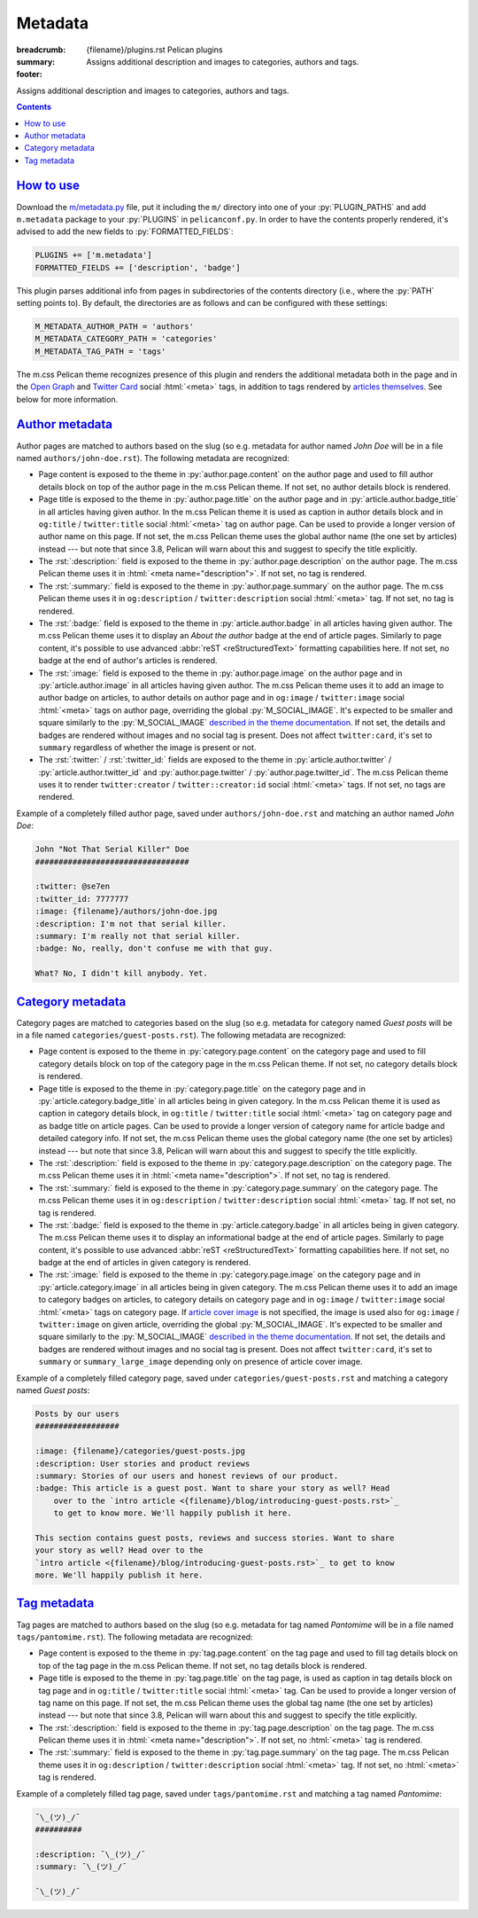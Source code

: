 ..
    This file is part of m.css.

    Copyright © 2017, 2018 Vladimír Vondruš <mosra@centrum.cz>

    Permission is hereby granted, free of charge, to any person obtaining a
    copy of this software and associated documentation files (the "Software"),
    to deal in the Software without restriction, including without limitation
    the rights to use, copy, modify, merge, publish, distribute, sublicense,
    and/or sell copies of the Software, and to permit persons to whom the
    Software is furnished to do so, subject to the following conditions:

    The above copyright notice and this permission notice shall be included
    in all copies or substantial portions of the Software.

    THE SOFTWARE IS PROVIDED "AS IS", WITHOUT WARRANTY OF ANY KIND, EXPRESS OR
    IMPLIED, INCLUDING BUT NOT LIMITED TO THE WARRANTIES OF MERCHANTABILITY,
    FITNESS FOR A PARTICULAR PURPOSE AND NONINFRINGEMENT. IN NO EVENT SHALL
    THE AUTHORS OR COPYRIGHT HOLDERS BE LIABLE FOR ANY CLAIM, DAMAGES OR OTHER
    LIABILITY, WHETHER IN AN ACTION OF CONTRACT, TORT OR OTHERWISE, ARISING
    FROM, OUT OF OR IN CONNECTION WITH THE SOFTWARE OR THE USE OR OTHER
    DEALINGS IN THE SOFTWARE.
..

Metadata
########

:breadcrumb: {filename}/plugins.rst Pelican plugins
:summary: Assigns additional description and images to categories, authors and
    tags.
:footer:
    .. note-dim::
        :class: m-text-center

        `« Links and other <{filename}/plugins/links.rst>`_ | `Pelican plugins <{filename}/plugins.rst>`_

.. role:: html(code)
    :language: html
.. role:: py(code)
    :language: py
.. role:: rst(code)
    :language: rst

Assigns additional description and images to categories, authors and tags.

.. contents::
    :class: m-block m-default

`How to use`_
=============

Download the `m/metadata.py <{filename}/plugins.rst>`_ file, put it including
the ``m/`` directory into one of your :py:`PLUGIN_PATHS` and add ``m.metadata``
package to your :py:`PLUGINS` in ``pelicanconf.py``. In order to have the
contents properly rendered, it's advised to add the new fields to
:py:`FORMATTED_FIELDS`:

.. code:: py

    PLUGINS += ['m.metadata']
    FORMATTED_FIELDS += ['description', 'badge']

This plugin parses additional info from pages in subdirectories of the contents
directory (i.e., where the :py:`PATH` setting points to). By default, the
directories are as follows and can be configured with these settings:

.. code:: py

    M_METADATA_AUTHOR_PATH = 'authors'
    M_METADATA_CATEGORY_PATH = 'categories'
    M_METADATA_TAG_PATH = 'tags'

The m.css Pelican theme recognizes presence of this plugin and renders the
additional metadata both in the page and in the `Open Graph <http://ogp.me/>`_
and `Twitter Card <https://developer.twitter.com/en/docs/tweets/optimize-with-cards/overview/summary-card-with-large-image>`_ social :html:`<meta>` tags, in addition to tags rendered by
`articles themselves <{filename}/pelican/theme.rst#social-meta-tags-for-articles>`_.
See below for more information.

`Author metadata`_
==================

Author pages are matched to authors based on the slug (so e.g. metadata for
author named *John Doe* will be in a file named ``authors/john-doe.rst``). The
following metadata are recognized:

-   Page content is exposed to the theme in :py:`author.page.content` on the
    author page and used to fill author details block on top of the author page
    in the m.css Pelican theme. If not set, no author details block is
    rendered.
-   Page title is exposed to the theme in :py:`author.page.title` on the author
    page and in :py:`article.author.badge_title` in all articles having given
    author. In the m.css Pelican theme it is used as caption in author details
    block and in ``og:title`` / ``twitter:title`` social :html:`<meta>` tag on
    author page. Can be used to provide a longer version of author name on this
    page. If not set, the m.css Pelican theme uses the global author name (the
    one set by articles) instead --- but note that since 3.8, Pelican will warn
    about this and suggest to specify the title explicitly.
-   The :rst:`:description:` field is exposed to the theme in
    :py:`author.page.description` on the author page. The m.css Pelican theme
    uses it in :html:`<meta name="description">`. If not set, no tag is
    rendered.
-   The :rst:`:summary:` field is exposed to the theme in :py:`author.page.summary`
    on the author page. The m.css Pelican theme uses it in ``og:description``
    / ``twitter:description`` social :html:`<meta>` tag. If not set, no tag is
    rendered.
-   The :rst:`:badge:` field is exposed to the theme in :py:`article.author.badge`
    in all articles having given author. The m.css Pelican theme uses it to
    display an *About the author* badge at the end of article pages. Similarly
    to page content, it's possible to use advanced :abbr:`reST <reStructuredText>`
    formatting capabilities here. If not set, no badge at the end of author's
    articles is rendered.
-   The :rst:`:image:` field is exposed to the theme in :py:`author.page.image`
    on the author page and in :py:`article.author.image` in all articles having
    given author. The m.css Pelican theme uses it to add an image to author
    badge on articles, to author details on author page and in ``og:image`` /
    ``twitter:image`` social :html:`<meta>` tags on author page, overriding the
    global :py:`M_SOCIAL_IMAGE`. It's expected to be smaller and square
    similarly to the :py:`M_SOCIAL_IMAGE` `described in the theme documentation <{filename}/pelican/theme.rst#global-site-image>`_.
    If not set, the details and badges are rendered without images and no
    social tag is present. Does not affect ``twitter:card``, it's set to
    ``summary`` regardless of whether the image is present or not.
-   The :rst:`:twitter:` / :rst:`:twitter_id:` fields are exposed to the theme
    in :py:`article.author.twitter` / :py:`article.author.twitter_id` and
    :py:`author.page.twitter` / :py:`author.page.twitter_id`. The m.css
    Pelican theme uses it to render ``twitter:creator`` / ``twitter::creator:id``
    social :html:`<meta>` tags. If not set, no tags are rendered.

Example of a completely filled author page, saved under ``authors/john-doe.rst``
and matching an author named *John Doe*:

.. code:: rst

    John "Not That Serial Killer" Doe
    #################################

    :twitter: @se7en
    :twitter_id: 7777777
    :image: {filename}/authors/john-doe.jpg
    :description: I'm not that serial killer.
    :summary: I'm really not that serial killer.
    :badge: No, really, don't confuse me with that guy.

    What? No, I didn't kill anybody. Yet.

.. note-info::

    See how author info is rendered in the m.css Pelican theme
    `on the author page <{author}an-author>`_ and
    `on the article page <{filename}/examples/article.rst>`_.

`Category metadata`_
====================

Category pages are matched to categories based on the slug (so e.g. metadata
for category named *Guest posts* will be in a file named
``categories/guest-posts.rst``). The following metadata are recognized:

-   Page content is exposed to the theme in :py:`category.page.content` on the
    category page and used to fill category details block on top of the
    category page in the m.css Pelican theme. If not set, no category details
    block is rendered.
-   Page title is exposed to the theme in :py:`category.page.title` on the
    category page and in :py:`article.category.badge_title` in all articles
    being in given category. In the m.css Pelican theme it is used as caption
    in category details block, in ``og:title`` / ``twitter:title`` social
    :html:`<meta>` tag on category page and as badge title on article pages.
    Can be used to provide a longer version of category name for article badge
    and detailed category info. If not set, the m.css Pelican theme uses the
    global category name (the one set by articles) instead --- but note that
    since 3.8, Pelican will warn about this and suggest to specify the title
    explicitly.
-   The :rst:`:description:` field is exposed to the theme in
    :py:`category.page.description` on the category page. The m.css Pelican
    theme uses it in :html:`<meta name="description">`. If not set, no tag is
    rendered.
-   The :rst:`:summary:` field is exposed to the theme in :py:`category.page.summary`
    on the category page. The m.css Pelican theme uses it in ``og:description``
    / ``twitter:description`` social :html:`<meta>` tag. If not set, no tag is
    rendered.
-   The :rst:`:badge:` field is exposed to the theme in :py:`article.category.badge`
    in all articles being in given category. The m.css Pelican theme uses it to
    display an informational badge at the end of article pages. Similarly to
    page content, it's possible to use advanced :abbr:`reST <reStructuredText>`
    formatting capabilities here. If not set, no badge at the end of articles
    in given category is rendered.
-   The :rst:`:image:` field is exposed to the theme in :py:`category.page.image`
    on the category page and in :py:`article.category.image` in all articles
    being in given category. The m.css Pelican theme uses it to add an image to
    category badges on articles, to category details on category page and
    in ``og:image`` / ``twitter:image`` social :html:`<meta>` tags on category
    page. If `article cover image <{filename}/pelican/theme.rst#jumbo-articles>`_
    is not specified, the image is used also for ``og:image`` / ``twitter:image``
    on given article, overriding the global :py:`M_SOCIAL_IMAGE`. It's expected
    to be smaller and square similarly to the
    :py:`M_SOCIAL_IMAGE` `described in the theme documentation <{filename}/pelican/theme.rst#global-site-image>`_.
    If not set, the details and badges are rendered without images and no
    social tag is present. Does not affect ``twitter:card``, it's set to
    ``summary`` or ``summary_large_image`` depending only on presence of
    article cover image.

Example of a completely filled category page, saved under ``categories/guest-posts.rst``
and matching a category named *Guest posts*:

.. code:: rst

    Posts by our users
    ##################

    :image: {filename}/categories/guest-posts.jpg
    :description: User stories and product reviews
    :summary: Stories of our users and honest reviews of our product.
    :badge: This article is a guest post. Want to share your story as well? Head
        over to the `intro article <{filename}/blog/introducing-guest-posts.rst>`_
        to get to know more. We'll happily publish it here.

    This section contains guest posts, reviews and success stories. Want to share
    your story as well? Head over to the
    `intro article <{filename}/blog/introducing-guest-posts.rst>`_ to get to know
    more. We'll happily publish it here.

.. note-info::

    See how category info is rendered in the m.css Pelican theme
    `on the category page <{category}a-category>`_ and
    `on the article page <{filename}/examples/article.rst>`_.

`Tag metadata`_
===============

Tag pages are matched to authors based on the slug (so e.g. metadata for
tag named *Pantomime* will be in a file named ``tags/pantomime.rst``). The
following metadata are recognized:

-   Page content is exposed to the theme in :py:`tag.page.content` on the tag
    page and used to fill tag details block on top of the tag page in the m.css
    Pelican theme. If not set, no tag details block is rendered.
-   Page title is exposed to the theme in :py:`tag.page.title` on the tag page,
    is used as caption in tag details block on tag page and in ``og:title`` /
    ``twitter:title`` social :html:`<meta>` tag. Can be used to provide a
    longer version of tag name on this page. If not set, the m.css Pelican
    theme uses the global tag name (the one set by articles) instead --- but
    note that since 3.8, Pelican will warn about this and suggest to specify
    the title explicitly.
-   The :rst:`:description:` field is exposed to the theme in
    :py:`tag.page.description` on the tag page. The m.css Pelican theme uses
    it in :html:`<meta name="description">`. If not set, no :html:`<meta>` tag
    is rendered.
-   The :rst:`:summary:` field is exposed to the theme in :py:`tag.page.summary`
    on the tag page. The m.css Pelican theme uses it in ``og:description``
    / ``twitter:description`` social :html:`<meta>` tag. If not set, no
    :html:`<meta>` tag is rendered.

Example of a completely filled tag page, saved under ``tags/pantomime.rst``
and matching a tag named *Pantomime*:

.. code:: rst

    ¯\_(ツ)_/¯
    ##########

    :description: ¯\_(ツ)_/¯
    :summary: ¯\_(ツ)_/¯

    ¯\_(ツ)_/¯

.. note-info::

    See how tag info is rendered `in the m.css Pelican theme <{tag}Jumbo>`_.
